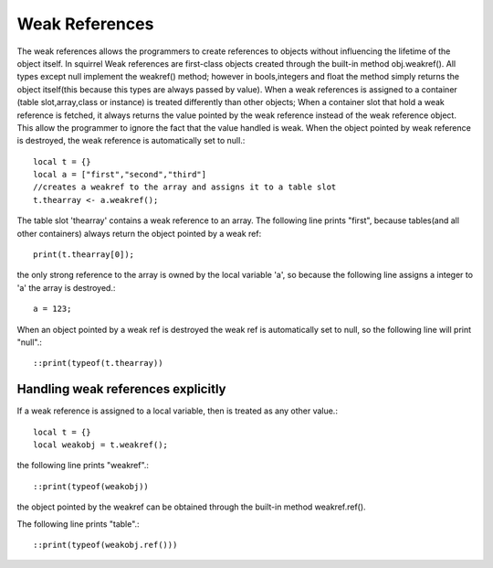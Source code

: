 .. _weak_references:


========================
Weak References
========================

.. index::
    single: Weak References


The weak references allows the programmers to create references to objects without
influencing the lifetime of the object itself.
In squirrel Weak references are first-class objects created through the built-in method obj.weakref().
All types except null implement the weakref() method; however in bools,integers and float the method
simply returns the object itself(this because this types are always passed by value).
When a weak references is assigned to a container (table slot,array,class or
instance) is treated differently than other objects; When a container slot that hold a weak
reference is fetched, it always returns the value pointed by the weak reference instead of the weak
reference object. This allow the programmer to ignore the fact that the value handled is weak.
When the object pointed by weak reference is destroyed, the weak reference is automatically set to null.::

    local t = {}
    local a = ["first","second","third"]
    //creates a weakref to the array and assigns it to a table slot
    t.thearray <- a.weakref();

The table slot 'thearray' contains a weak reference to an array.
The following line prints "first", because tables(and all other containers) always return
the object pointed by a weak ref::

    print(t.thearray[0]);

the only strong reference to the array is owned by the local variable 'a', so
because the following line assigns a integer to 'a' the array is destroyed.::

    a = 123;

When an object pointed by a weak ref is destroyed the weak ref is automatically set to null,
so the following line will print "null".::

    ::print(typeof(t.thearray))

-----------------------------------
Handling weak references explicitly
-----------------------------------

If a weak reference is assigned to a local variable, then is treated as any other value.::

    local t = {}
    local weakobj = t.weakref();

the following line prints "weakref".::

    ::print(typeof(weakobj))

the object pointed by the weakref can be obtained through the built-in method weakref.ref().

The following line prints "table".::

    ::print(typeof(weakobj.ref()))
